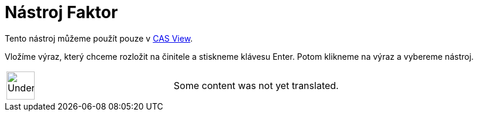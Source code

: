 = Nástroj Faktor
:page-en: tools/Factor
ifdef::env-github[:imagesdir: /cs/modules/ROOT/assets/images]

Tento nástroj můžeme použít pouze v xref:/s_index_php?title=CAS_View_action=edit_redlink=1.adoc[CAS View].

Vložíme výraz, který chceme rozložit na činitele a stiskneme klávesu [.kcode]#Enter#. Potom klikneme na výraz a vybereme
nástroj.

[width="100%",cols="50%,50%",]
|===
a|
image:48px-UnderConstruction.png[UnderConstruction.png,width=48,height=48]

|Some content was not yet translated.
|===
